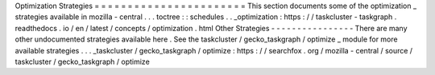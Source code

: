 Optimization
Strategies
=
=
=
=
=
=
=
=
=
=
=
=
=
=
=
=
=
=
=
=
=
=
=
This
section
documents
some
of
the
optimization
_
strategies
available
in
mozilla
-
central
.
.
.
toctree
:
:
schedules
.
.
_optimization
:
https
:
/
/
taskcluster
-
taskgraph
.
readthedocs
.
io
/
en
/
latest
/
concepts
/
optimization
.
html
Other
Strategies
-
-
-
-
-
-
-
-
-
-
-
-
-
-
-
-
There
are
many
other
undocumented
strategies
available
here
.
See
the
taskcluster
/
gecko_taskgraph
/
optimize
_
module
for
more
available
strategies
.
.
.
_taskcluster
/
gecko_taskgraph
/
optimize
:
https
:
/
/
searchfox
.
org
/
mozilla
-
central
/
source
/
taskcluster
/
gecko_taskgraph
/
optimize
